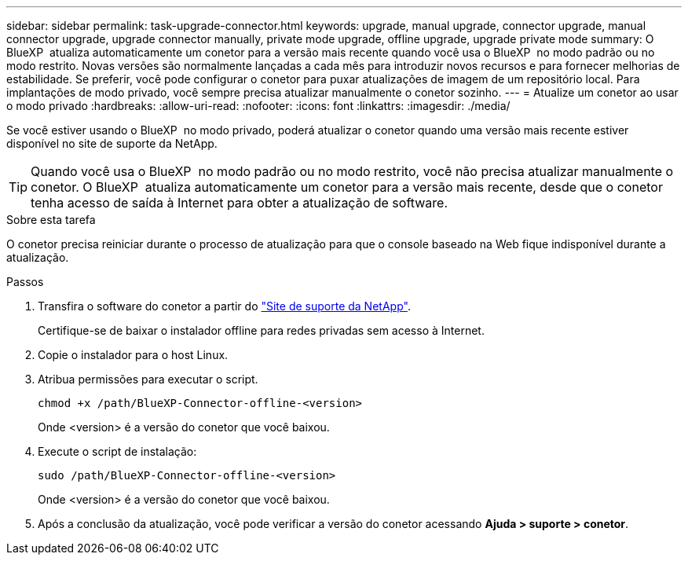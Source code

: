 ---
sidebar: sidebar 
permalink: task-upgrade-connector.html 
keywords: upgrade, manual upgrade, connector upgrade, manual connector upgrade, upgrade connector manually, private mode upgrade, offline upgrade, upgrade private mode 
summary: O BlueXP  atualiza automaticamente um conetor para a versão mais recente quando você usa o BlueXP  no modo padrão ou no modo restrito. Novas versões são normalmente lançadas a cada mês para introduzir novos recursos e para fornecer melhorias de estabilidade. Se preferir, você pode configurar o conetor para puxar atualizações de imagem de um repositório local. Para implantações de modo privado, você sempre precisa atualizar manualmente o conetor sozinho. 
---
= Atualize um conetor ao usar o modo privado
:hardbreaks:
:allow-uri-read: 
:nofooter: 
:icons: font
:linkattrs: 
:imagesdir: ./media/


[role="lead"]
Se você estiver usando o BlueXP  no modo privado, poderá atualizar o conetor quando uma versão mais recente estiver disponível no site de suporte da NetApp.


TIP: Quando você usa o BlueXP  no modo padrão ou no modo restrito, você não precisa atualizar manualmente o conetor. O BlueXP  atualiza automaticamente um conetor para a versão mais recente, desde que o conetor tenha acesso de saída à Internet para obter a atualização de software.

.Sobre esta tarefa
O conetor precisa reiniciar durante o processo de atualização para que o console baseado na Web fique indisponível durante a atualização.

.Passos
. Transfira o software do conetor a partir do https://mysupport.netapp.com/site/products/all/details/cloud-manager/downloads-tab["Site de suporte da NetApp"^].
+
Certifique-se de baixar o instalador offline para redes privadas sem acesso à Internet.

. Copie o instalador para o host Linux.
. Atribua permissões para executar o script.
+
[source, cli]
----
chmod +x /path/BlueXP-Connector-offline-<version>
----
+
Onde <version> é a versão do conetor que você baixou.

. Execute o script de instalação:
+
[source, cli]
----
sudo /path/BlueXP-Connector-offline-<version>
----
+
Onde <version> é a versão do conetor que você baixou.

. Após a conclusão da atualização, você pode verificar a versão do conetor acessando *Ajuda > suporte > conetor*.

